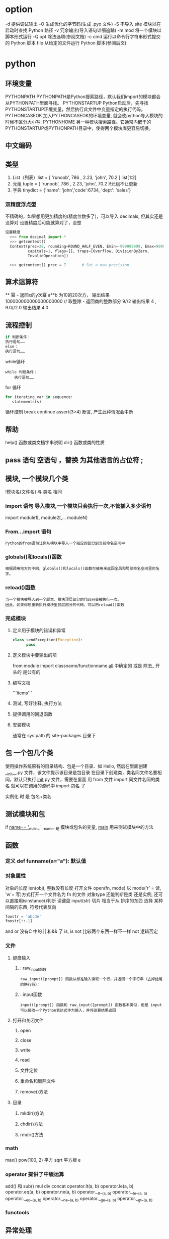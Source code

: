 * option
-d      提供调试输出
-O      生成优化的字节码(生成 .pyo 文件)
-S      不导入 site 模块以在启动时查找 Python 路径
-v      冗余输出(导入语句详细追踪)
-m mod  将一个模块以脚本形式运行
-Q opt  除法选项(参阅文档)
-c cmd  运行以命令行字符串形式提交的 Python 脚本
file    从给定的文件运行 Python 脚本(参阅后文)
* python
** 环境变量
   PYTHONPATH	PYTHONPATH是Python搜索路径，默认我们import的模块都会从PYTHONPATH里面寻找。
   PYTHONSTARTUP 	Python启动后，先寻找PYTHONSTARTUP环境变量，然后执行此文件中变量指定的执行代码。
   PYTHONCASEOK 	加入PYTHONCASEOK的环境变量, 就会使python导入模块的时候不区分大小写.
   PYTHONHOME 	另一种模块搜索路径。它通常内嵌于的PYTHONSTARTUP或PYTHONPATH目录中，使得两个模块库更容易切换。
** 中文编码
   # -*- coding: UTF-8 -*- 
   # coding=utf-8
** 类型
   1. List（列表）list = [ 'runoob', 786 , 2.23, 'john', 70.2 ] list[1:2]
   2. 元组 tuple = ( 'runoob', 786 , 2.23, 'john', 70.2 )!元组不让更新
   3. 字典 tinydict = {'name': 'john','code':6734, 'dept': 'sales'} 
*** 双精度浮点型
不精确的，如果想用更加精度的(精度位数多了)，可以导入 decimals, 但其实还是没算对
设置精度后可能就算对了，没想
#+BEGIN_SRC python
设置精度
  >>> from decimal import *
  >>> getcontext()
  Context(prec=28, rounding=ROUND_HALF_EVEN, Emin=-999999999, Emax=999999999,
          capitals=1, flags=[], traps=[Overflow, DivisionByZero,
          InvalidOperation])

  >>> getcontext().prec = 7       # Set a new precision
#+END_SRC

#+RESULTS:

** 算术运算符
   **	幂 - 返回x的y次幂	a**b 为10的20次方， 输出结果 100000000000000000000
   //	取整除 - 返回商的整数部分	9//2 输出结果 4 , 9.0//2.0 输出结果 4.0
** 流程控制
   #+BEGIN_SRC python
     if 判断条件：
     执行语句……
     else：
     执行语句……
#+END_SRC

while循环
#+BEGIN_SRC 
while 判断条件：
    执行语句……
#+END_SRC
for 循环
#+BEGIN_SRC python
for iterating_var in sequence:
   statements(s)
#+END_SRC
循环控制
break
continue
assert(3>4) 断言, 产生此种情况会中断

** 帮助
   help()  函数或类文档字串说明
   dir() 函数或类的性质
** pass 语句 空语句 ，替换 为其他语言的占位符 ;
** 模块, 一个模块几个类
  !模块名(文件名) 与 类名 相同 
*** import 语句 导入模块,一个模块只会执行一次,不管插入多少语句
    import module1[, module2[,... moduleN]
*** From…import 语句
: Python的from语句让你从模块中导入一个指定的部分到当前命名空间中
*** globals()和locals()函数
: 根据调用地方的不同，globals()和locals()函数可被用来返回全局和局部命名空间里的名字。
*** reload()函数
: 当一个模块被导入到一个脚本，模块顶层部分的代码只会被执行一次。
: 因此，如果你想重新执行模块里顶层部分的代码，可以用reload()函数
*** 完成模块
**** 定义用于模块的错误和异常
    #+BEGIN_SRC python
      class sendException(Exception):
            pass
    #+END_SRC
**** 定义模块中要输出的项 
    from module import classname/functionname
    __all__ 中确定的 或是 除去_ 开头的 是公有的
**** 编写文档
    '''items'''
**** 测试, 写好注释, 执行方法
**** 提供调用的回退函数
**** 安装模块     
     通常在 sys.path 的 site-packages 目录下
** 包 一个包几个类
   使用操作系统原有的目录结构、包是一个目录、如 Hello, 然后在里面创建__init__.py 文件，该文件提示该目录是包目录
   在目录下创建类，类名同文件名要相同，默认只执行 __init__.py 文件，需要在里面 用 from 文件 import 同文件名同的类名
   就可以在调用的源码中 import 包名 了
   
实例化 时 是 包名+类名
** 测试模块和包
   if __name== '__main__'
   __name__是 模块或包名的变量, __main__ 用来测试模块中的方法 
** 函数
*** 定义 def funname(a="a"): 默认值
*** 对象属性 
    对象的长度  len(obj), 整数没有长度
    打开文件 open(fn, mode) 以 mode('r' = 读, 'w'= 写)方式打开一个文件名为 fn 的文件
    对象type 还能判断是类 还是实例, 还可以直接用isinstance()判断
    读键盘 input(str)
    切片 相当于从 排序的东西 选择 某种间隔的东西, 符号代表反向
 #+BEGIN_SRC python
foostr = 'abcde'
foostr[::-1]
 #+END_SRC 
 and or 没有C 中的 || 和&& 了
 is, is not 比较两个东西一样不一样
 not 逻辑否定
*** 文件
**** 键盘输入
***** : raw_input函数
 : raw_input([prompt]) 函数从标准输入读取一个行，并返回一个字符串（去掉结尾的换行符）：
***** : input函数
 : input([prompt]) 函数和 raw_input([prompt]) 函数基本类似，但是 input 可以接收一个Python表达式作为输入，并将运算结果返回
**** 打开和关闭文件 
***** open 
***** close
***** write
***** read
***** 文件定位
***** 重命名和删除文件
***** remove()方法
**** 目录
***** mkdir()方法 
***** chdir()方法 
***** rmdir()方法 
*** math
    max()
    pow(100,	2) 平方
    sqrt  平方根
    e
*** operator	 提供了中缀运算
    add()  和
    sub()
    mul
    div
    concat
    operator.lt(a, b)
   operator.le(a, b)
   operator.eq(a, b)
   operator.ne(a, b)
   operator.__lt__(a, b)
   operator.__le__(a, b)
   operator.__eq__(a, b)
   operator.__ne__(a, b)
   operator.__ge__(a, b)
   operator.__gt__(a, b)
*** functools
** 异常处理
*** 捕捉异常可以使用try/except语句
#+BEGIN_SRC python
  try:
  <语句>        #运行别的代码
  except <名字>：
  <语句>        #如果在try部份引发了'name'异常
  except <名字>，<数据>:
  <语句>        #如果引发了'name'异常，获得附加的数据
  else:
  <语句>        #如果没有异常发生
#+END_SRC
*** 触发异常
: raise [Exception [, args [, traceback]]]
** 类
*** class
    类中方法定义 必须带 self
   #+BEGIN_SRC python
     class wa:
      def __init__(self, items={}):
          '''items'''
          if type(item)!=type({}):
              raise TypeError("类型错误")
          self.items=items
          return
         def	deposit(self,	amount):
          self.balance	=	self.balance	+	amount
          return	self.balance
         def	withdraw(self,	amount):
          if	amount	>	self.balance:
           return	'Insufficient	funds'
   #+END_SRC
*** 初始化函数 
    __init
*** 类的实例 ，没有new 关键词
    a = Acc('xx')
*** 类的继承
    #+BEGIN_SRC python
      class Subclass(Parentclass):
             def __init__(self):
              Parentclass.__init__

    #+END_SRC
*** 类属性与方法
**** 类的私有属性
     __private_attrs：两个下划线开头，声明该属性为私有，不能在类地外部被使用或直接访问。在类内部的方法中使用时 self.__private_attrs。
     类的方法
     在类地内部，使用def关键字可以为类定义一个方法，与一般函数定义不同，类方法必须包含参数self,且为第一个参数
**** 类的私有方法
     __private_method：两个下划线开头，声明该方法为私有方法，不能在类地外部调用。在类的内部调用 self.__private_methods 
*** type 函数
** CGI编程 引入python cgi库
: CGI程序可以是Python脚本，PERL脚本，SHELL脚本，C或者C++程序等
*** Web服务器支持及配置

在你进行CGI编程前，确保您的Web服务器支持CGI及已经配置了CGI的处理程序。

Apache 支持CGI 配置：

设置好CGI目录：

ScriptAlias /cgi-bin/ /var/www/cgi-bin/

所有的HTTP服务器执行CGI程序都保存在一个预先配置的目录。这个目录被称为CGI目录，并按照惯例，它被命名为/var/www/cgi-bin目录。

CGI文件的扩展名为.cgi，python也可以使用.py扩展名。

默认情况下，Linux服务器配置运行的cgi-bin目录中为/var/www。

如果你想指定其他运行CGI脚本的目录，可以修改httpd.conf配置文件，如下所示：

<Directory "/var/www/cgi-bin">
   AllowOverride None
   Options +ExecCGI
   Order allow,deny
   Allow from all
</Directory>

在 AddHandler 中添加 .py 后缀，这样我们就可以访问 .py 结尾的 python 脚本文件：

AddHandler cgi-script .cgi .pl .py
*** 第一个CGI程序

我们使用Python创建第一个CGI程序，文件名为hello.py，文件位于/var/www/cgi-bin目录中，内容如下：

#!/usr/bin/python
# -*- coding: UTF-8 -*-

print "Content-type:text/html"
print                               # 空行，告诉服务器结束头部
print '<html>'
print '<head>'
print '<meta charset="utf-8">'
print '<title>Hello Word - 我的第一个 CGI 程序！</title>'
print '</head>'
print '<body>'
print '<h2>Hello Word! 我是来自菜鸟教程的第一CGI程序</h2>'
print '</body>'
print '</html>'

文件保存后修改 hello.py，修改文件权限为 755：

chmod 755 hello.py 
*** CGI环境变量
: 所有的CGI程序都接收以下的环境变量，这些变量在CGI程序中发挥了重要的作用：
CONTENT_TYPE	这个环境变量的值指示所传递来的信息的MIME类型。目前，环境变量CONTENT_TYPE一般都是：application/x-www-form-urlencoded,他表示数据来自于HTML表单。
CONTENT_LENGTH	如果服务器与CGI程序信息的传递方式是POST，这个环境变量即使从标准输入STDIN中可以读到的有效数据的字节数。这个环境变量在读取所输入的数据时必须使用。
HTTP_COOKIE	客户机内的 COOKIE 内容。
HTTP_USER_AGENT	提供包含了版本数或其他专有数据的客户浏览器信息。
PATH_INFO	这个环境变量的值表示紧接在CGI程序名之后的其他路径信息。它常常作为CGI程序的参数出现。
QUERY_STRING	如果服务器与CGI程序信息的传递方式是GET，这个环境变量的值即使所传递的信息。这个信息经跟在CGI程序名的后面，两者中间用一个问号'?'分隔。
REMOTE_ADDR	这个环境变量的值是发送请求的客户机的IP地址，例如上面的192.168.1.67。这个值总是存在的。而且它是Web客户机需要提供给Web服务器的唯一标识，可以在CGI程序中用它来区分不同的Web客户机。
REMOTE_HOST	这个环境变量的值包含发送CGI请求的客户机的主机名。如果不支持你想查询，则无需定义此环境变量。
REQUEST_METHOD	提供脚本被调用的方法。对于使用 HTTP/1.0 协议的脚本，仅 GET 和 POST 有意义。
SCRIPT_FILENAME	CGI脚本的完整路径
SCRIPT_NAME	CGI脚本的的名称
SERVER_NAME	这是你的 WEB 服务器的主机名、别名或IP地址。
SERVER_SOFTWARE	这个环境变量的值包含了调用CGI程序的HTTP服务器的名称和版本号。例如，上面的值为Apache/2.2.14(Unix)
** MySQLdb
** 网络编程
***  低级别的网络服务支持基本的 Socket，它提供了标准的 BSD Sockets API，可以访问底层操作系统Socket接口的全部方法。
***  高级别的网络服务模块 SocketServer， 它提供了服务器中心类，可以简化网络服务器的开发。
** 多线程
** GUI编程(Tkinter)
** JSON
*** encode 	将 Python 对象编码成 JSON 字符串
*** decode	将已编码的 JSON 字符串解码为 Python 对象
    pip install --upgrade "jedi>=0.9.0" "json-rpc>=1.8.1" "service_factory>=0.1.5"
* python mode
** Features:
- Auto-completion using [[https://github.com/proofit404/anaconda-mode][anaconda-mode]]
- Code Navigation using  [[https://github.com/proofit404/anaconda-mode][anaconda-mode]]
- Documentation Lookup using  [[https://github.com/proofit404/anaconda-mode][anaconda-mode]]  and [[https://github.com/tsgates/pylookup][pylookup]]
- Test Runners using [[https://github.com/syl20bnr/nose.el][nose.el]] or [[https://github.com/ionrock/pytest-el][pytest]]
- Virtual Environment using  [[https://github.com/jorgenschaefer/pyvenv][pyvenv]] and [[https://github.com/yyuu/pyenv][pyenv]]
- semantic mode is enabled
- PEP8 compliant formatting via [[https://github.com/google/yapf][YAPF]]
- PEP8 checks with [[https://pypi.python.org/pypi/flake8][flake8]] or [[https://pypi.python.org/pypi/pylint/1.6.4][pylint]]
- Suppression of unused import with [[https://github.com/myint/autoflake][autoflake]]
- Use the ~%~ key to jump between blocks with [[https://github.com/redguardtoo/evil-matchit][evil-matchit]]
- Sort imports with [[https://pypi.python.org/pypi/isort][isort]]

** Install
*** Layer
 To use this configuration layer, add it to your =~/.spacemacs=. You will need to
 add =python= to the existing =dotspacemacs-configuration-layers= list in this
 file.

*** Dependencies
**** Auto-completion: Anaconda dependencies
 =anaconda-mode= tries to install the dependencies itself but sometimes
 it does not work and you may encounter the following message when
 opening a python buffer:

 #+begin_example
     Blocking call to accept-process-output with quit inhibited!!
 #+end_example

 To fix this, install the =anaconda-mode= [[https://github.com/proofit404/anaconda-mode/wiki][anaconda-deps]] by hand:

 #+begin_src sh
     pip install --upgrade "jedi>=0.9.0" "json-rpc>=1.8.1" "service_factory>=0.1.5"
 #+end_src

 If you encounter problems with Jedi 1.0 consider downgrading to 0.9.0. See [[https://github.com/davidhalter/jedi/issues/873][this
 issue]] for details.

 Source: https://github.com/proofit404/anaconda-mode#issues

 If you are facing errors such as "Unable to run anaconda-mode server", try
 setting your =PYTHONPATH= as explained at
 https://github.com/proofit404/anaconda-mode#pythonpath

**** Syntax checking
 Syntax checking uses =flake8= package:
 #+begin_src sh
     pip install flake8
 #+end_src

*** Test runner
 Both =nose= and =pytest= are supported. By default =nose= is used.
 To choose your test runner set the layer variable =python-test-runner= to
 either =nose= or =pytest=.

 #+BEGIN_SRC emacs-lisp
 (setq-default dotspacemacs-configuration-layers
   '((python :variables python-test-runner 'pytest)))
 #+END_SRC

 If you need both then you can set =python-test-runner= to a list like this:
 #+BEGIN_SRC emacs-lisp
 (setq-default dotspacemacs-configuration-layers
   '((python :variables python-test-runner '(pytest nose))))
 #+END_SRC

 This means that =pytest= is your primary test runner. To use the secondary test
 runner you can call the test functions with a prefix argument e.g. ~SPC u SPC m
 t t~ to run one test with =nose=.

 To set project specific test runners you can set =python-test-runner= in a
 directory local variable in your project root. ~SPC f v d~ in Spacemacs. See
 [[https://www.gnu.org/software/emacs/manual/html_node/emacs/Directory-Variables.html][the official documentation]] for more information.

 The root of the project is detected with a =.git= directory or a =setup.cfg= file.
*** Automatic buffer formatting on save
    To enable automatic buffer formatting on save with  [[https://github.com/google/yapf][YAPF]] set the variable
    =python-enable-yapf-format-on-save= to =t=.
 #+BEGIN_SRC emacs-lisp
   (setq-default dotspacemacs-configuration-layers '(
     (python :variables python-enable-yapf-format-on-save t)))
 #+END_SRC

*** autoflake
 To be able to suppress unused imports easily, install [[https://github.com/myint/autoflake][autoflake]]:

 #+BEGIN_SRC sh
   pip install autoflake
 #+END_SRC

*** pylookup
 To use =pylookup= on ~SPC m h H~, make sure you update the database first, using
 ~SPC SPC pylookup-update~.

*** Hy-mode
 To be able to connect to an inferior lisp repl in =hy-mode=, you need to make sure
 that hy is installed.

 #+BEGIN_SRC sh
   pip install hy
 #+END_SRC

** Management of Python versions and virtual environments
*** Manage virtual environments with pyvenv
 A virtual environment provides isolation of your Python package versions. For a
 general overview see [[http://docs.python-guide.org/en/latest/dev/virtualenvs/][this site]]. [[http://virtualenvwrapper.readthedocs.io/en/latest/index.html][Virtualenvwrapper]] which is also explained in the
 previous link, is a program which manages your virtual environments in a central
 location set by the =WORKON_HOME= environment variable.

 Spacemacs integration of virtual environments and virtualenvwrapper is provided
 by the [[https://github.com/jorgenschaefer/pyvenv][pyvenv]] package. It provides the following keybindings:

 | Key Binding | Description                                     |
 |-------------+-------------------------------------------------|
 | ~SPC m V a~ | activate a virtual environment in any directory |
 | ~SPC m V d~ | deactivate active virtual environment           |
 | ~SPC m V w~ | work on virtual environment in =WORKON_HOME=    |

*** Manage multiple Python versions with pyenv
 If you need multiple Python versions (e.g. Python 2 and Python 3) then take a
 look at [[https://github.com/yyuu/pyenv][pyenv]]. It enables the installation and managment of multiple
 Python versions.
 [[https://www.brianthicks.com/post/2015/04/15/automate-your-python-environment-with-pyenv/][This blogpost]] gives a good overview on how to use the tool. Spacemacs
 integration is provided by [[https://github.com/proofit404/pyenv-mode][pyenv mode]] which has the following keybindings.

 | Key Binding | Description                          |
 |-------------+--------------------------------------|
 | ~SPC m v s~ | set a pyenv environment with [[https://github.com/pyenv/pyenv][pyenv]]   |
 | ~SPC m v u~ | unset a pyenv environment with [[https://github.com/pyenv/pyenv][pyenv]] |

 Pyenv can also manage virtual environments for each of the Python versions it
 has installed. Those will be listed alongside your Python versions.

**** Automatic activation of local pyenv version
 A project-specific pyenv version may be written to a file called
 =.python-version= using the [[https://github.com/yyuu/pyenv/blob/master/COMMANDS.md#user-content-pyenv-local][pyenv local]] command.

 Spacemacs can search in parent directories for this file, and automatically set
 the pyenv version. The behavior can be set with the variable
 =python-auto-set-local-pyenv-version= to:
 - =on-visit= (default) set the version when you visit a python buffer,
 - =on-project-switch= set the version when you switch projects,
 - =nil= to disable.

 The same is also possible on pyvenv with a file called =.venv=. The behavior
 can be set with the variable =python-auto-set-local-pyvenv-virtualenv== to:
 - =on-visit= (default) set the virtualenv when you visit a python buffer,
 - =on-project-switch= set the virtualenv when you switch projects,
 - =nil= to disable.

** Key Bindings
*** Inferior REPL process 在交互模式下, 需SPC m s i
 Start a Python or iPython inferior REPL process with ~SPC m s i~.
 If =ipython= is available in system executable search paths, =ipython=
 will be used to launch python shell; otherwise, default =python=
 interpreter will be used.  You may change your system executable
 search path by activating a virtual environment.

 Send code to inferior process commands:

 | Key Binding | Description                                     |
 |-------------+-------------------------------------------------|
 | ~SPC m s b~ | send buffer and keep code buffer focused        |
 | ~SPC m s B~ | send buffer and switch to REPL in insert mode   |
 | ~SPC m s f~ | send function and keep code buffer focused 发送光标处函数 |
 | ~SPC m s F~ | send function and switch to REPL in insert mode |
 | ~SPC m s i~ | start inferior REPL process                     |
 | ~SPC m s r~ | send region and keep code buffer focused        |
 | ~SPC m s R~ | send region and switch to REPL in insert mode   |
 | ~CTRL+j~    | next item in REPL history                       |
 | ~CTRL+k~    | previous item in REPL history                   |
*** Running Python Script in shell
 To run a Python script like you would in the shell press ~SPC m c c~
 to start the Python script in comint mode. This is useful when working with
 multiple Python files since the REPL does not reload changes made in other
 modules.

 | Key Binding | Description                                                               |
 |-------------+---------------------------------------------------------------------------|
 | ~SPC m c c~ | Execute current file in a comint shell                                    |
 | ~SPC m c C~ | Execute current file in a comint shell and switch to it in =insert state= |

 *Note:* With the universal argument ~SPC u~ you can enter a new
 compilation command.
用 spc u spc m c c 可以输入执行脚本的命令, 可以在后面加参数
*** Testing (没装 nose)
 Test commands start with ~m t~. To use the secondary test runner call the
 function with a prefix argument, for example ~SPC u SPC m t a~.
 | No Debug    | Description                                              |
 |-------------+----------------------------------------------------------|
 | ~SPC m t a~ | launch all tests of the project                          |
 | ~SPC m t b~ | launch all tests of the current buffer (same as module)  |
 | ~SPC m t m~ | launch all tests of the current module                   |
 | ~SPC m t s~ | launch all tests of the current suite (only with =nose=) |
 | ~SPC m t t~ | launch the current test (function)                       |

 | Debug       | Description                                                            |
 |-------------+------------------------------------------------------------------------|
 | ~SPC m t A~ | launch all tests of the project in debug mode                          |
 | ~SPC m t B~ | launch all tests of the current buffer (module) in debug mode          |
 | ~SPC m t M~ | launch all tests of the current module in debug mode                   |
 | ~SPC m t S~ | launch all tests of the current suite in debug mode (only with =nose=) |
 | ~SPC m t T~ | launch the current test (function) in debug mode                       |

*** Refactoring

 | Key Binding | Description                          |
 |-------------+--------------------------------------|
 | ~SPC m r i~ | remove unused imports with [[https://github.com/myint/autoflake][autoflake]] |
 | ~SPC m r I~ | sort imports with [[https://pypi.python.org/pypi/isort][isort]]              |

*** Live coding
 Live coding is provided by the [[https://github.com/donkirkby/live-py-plugin][live-py-plugin.]]

 | Key Binding | Description         |
 |-------------+---------------------|
 | ~SPC m l~   | Toggle live-py-mode |

*** Hy REPL process
 Start a Hy inferior repel process with ~SPC m s i~. If =hy= is
 available in system executable search paths, =hy= will be used to
 launch the shell. You may change your system executable search path
 by activating a virtual enviornment.

 Send code to hy REPL commands:

 | Key Binding | Description                                               |
 |-------------+-----------------------------------------------------------|
 | ~SPC m s b~ | send buffer and keep code buffer focused                  |
 | ~SPC m s B~ | switch to REPL                                            |
 | ~SPC m s e~ | send sexp in front of the cursor to the REPL              |
 | ~SPC m s f~ | send function to REPL and stay in buffer                  |
 | ~SPC m s F~ | send function to REPL and switch to repl buffer           |
 | ~SPC m s i~ | start inferior hy repl                                    |
 | ~SPC m s r~ | send current region to the REPL and stay in buffer        |
 | ~SPC m s R~ | send current region to the REPL and switch to repl buffer |

*** Other Python commands

 | Key Binding | Description                                                                  |
 |-------------+------------------------------------------------------------------------------|
 | ~SPC m =~   | Reformat the buffer according to PEP8 using  [[https://github.com/google/yapf][YAPF]]                            |
 | ~SPC m d b~ | toggle a breakpoint using =wdb=, =ipdb=, =pudb= or =pdb=                     |
 | ~SPC m g g~ | go to definition using =anaconda-mode-find-definitions= (~C-o~ to jump back) |
 | ~SPC m g a~ | go to assignment using =anaconda-mode-find-assignments= (~C-o~ to jump back) |
 | ~SPC m g b~ | jump back                                                                    |
 | ~SPC m g u~ | navigate between usages with =anaconda-mode-find-references=                 |
 | ~SPC m h d~ | look for documentation using =helm-pydoc=                                    |
 | ~SPC m h h~ | quick documentation using anaconda                                           |
 | ~SPC m h H~ | open documentation in =firefox= using [[https://github.com/tsgates/pylookup][pylookup]]                               |
 | ~SPC m v s~ | set a pyenv environment with [[https://github.com/pyenv/pyenv][pyenv]]                                           |
 | ~SPC m v u~ | unset a pyenv environment with [[https://github.com/pyenv/pyenv][pyenv]]                                         |
 | ~SPC m V w~ | work on virtual environment in =WORKON_HOME=                                 |
 | ~SPC m V a~ | activate a virtual environment in any directory                              |
 | ~SPC m V d~ | deactivate active virtual environment                                        |

** Configuration
*** Fill column
 If you want to customize the fill column value, use something like this inside
 the =user-init= function in your =.spacemacs=:

 #+BEGIN_SRC elisp
 (setq-default dotspacemacs-configuration-layers '(
     (python :variables python-fill-column 99)))
 #+END_SRC

*** Sort imports
 If you want imports to be automatically sorted when you save a file (using
 [[https://pypi.python.org/pypi/isort][isort]]), set the =python-sort-imports-on-save= variable in the python layer
 config section:

 #+BEGIN_SRC elisp
 (setq-default dotspacemacs-configuration-layers
   '((python :variables python-sort-imports-on-save t)))
 #+END_SRC

 or as a directory-local variable (for per-project settings).
